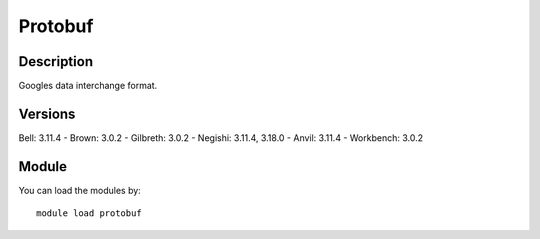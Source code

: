 .. _backbone-label:

Protobuf
==============================

Description
~~~~~~~~
Googles data interchange format.

Versions
~~~~~~~~
Bell: 3.11.4
- Brown: 3.0.2
- Gilbreth: 3.0.2
- Negishi: 3.11.4, 3.18.0
- Anvil: 3.11.4
- Workbench: 3.0.2

Module
~~~~~~~~
You can load the modules by::

    module load protobuf

